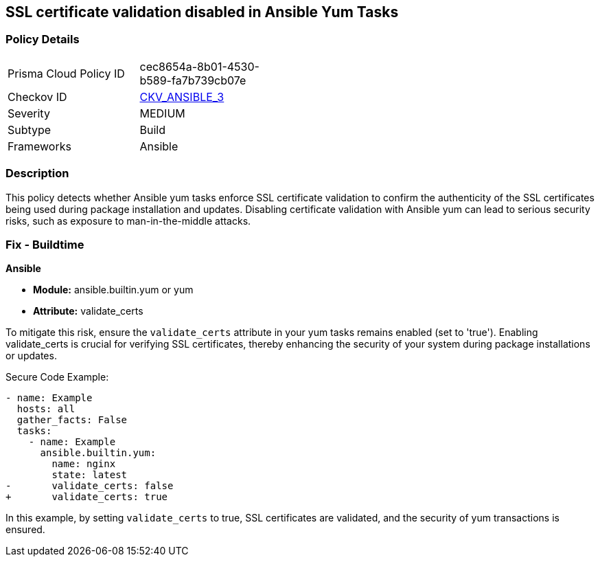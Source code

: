 == SSL certificate validation disabled in Ansible Yum Tasks

=== Policy Details 

[width=45%]
[cols="1,1"]
|=== 
|Prisma Cloud Policy ID 
| cec8654a-8b01-4530-b589-fa7b739cb07e

|Checkov ID 
| https://github.com/bridgecrewio/checkov/blob/main/checkov/ansible/checks/task/builtin/YumValidateCerts.py[CKV_ANSIBLE_3]

|Severity
|MEDIUM

|Subtype
|Build

|Frameworks
|Ansible

|=== 

=== Description

This policy detects whether Ansible yum tasks enforce SSL certificate validation to confirm the authenticity of the SSL certificates being used during package installation and updates. Disabling certificate validation with Ansible yum can lead to serious security risks, such as exposure to man-in-the-middle attacks.

=== Fix - Buildtime

*Ansible*

* *Module:* ansible.builtin.yum or yum
* *Attribute:* validate_certs

To mitigate this risk, ensure the `validate_certs` attribute in your yum tasks remains enabled (set to 'true'). Enabling validate_certs is crucial for verifying SSL certificates, thereby enhancing the security of your system during package installations or updates.


Secure Code Example:

[source,yaml]
----
- name: Example
  hosts: all
  gather_facts: False
  tasks:
    - name: Example
      ansible.builtin.yum:
        name: nginx
        state: latest
-       validate_certs: false
+       validate_certs: true
----

In this example, by setting `validate_certs` to true, SSL certificates are validated, and the security of yum transactions is ensured.

